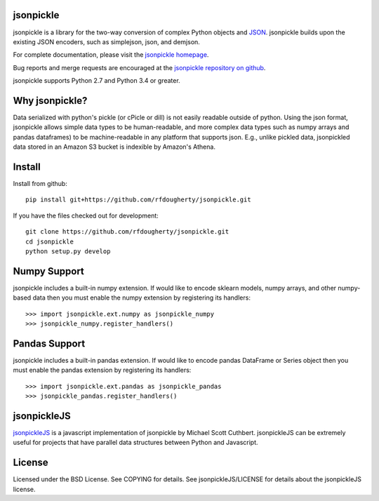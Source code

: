 jsonpickle
==========
jsonpickle is a library for the two-way conversion of complex Python objects
and `JSON <http://json.org/>`_.  jsonpickle builds upon the existing JSON
encoders, such as simplejson, json, and demjson.

For complete documentation, please visit the
`jsonpickle homepage <http://jsonpickle.github.io/>`_.

Bug reports and merge requests are encouraged at the
`jsonpickle repository on github <https://github.com/jsonpickle/jsonpickle>`_.

jsonpickle supports Python 2.7 and Python 3.4 or greater.


Why jsonpickle?
===============
Data serialized with python's pickle (or cPicle or dill) is not easily readable outside of python. Using the json format, jsonpickle allows simple data types to be human-readable, and more complex data types such as numpy arrays and pandas dataframes) to be machine-readable in any platform that supports json. E.g., unlike pickled data, jsonpickled data stored in an Amazon S3 bucket is indexible by Amazon's Athena.


Install
=======

Install from github:

::

    pip install git+https://github.com/rfdougherty/jsonpickle.git

If you have the files checked out for development:

::

    git clone https://github.com/rfdougherty/jsonpickle.git
    cd jsonpickle
    python setup.py develop


Numpy Support
=============
jsonpickle includes a built-in numpy extension.  If would like to encode
sklearn models, numpy arrays, and other numpy-based data then you must
enable the numpy extension by registering its handlers::

    >>> import jsonpickle.ext.numpy as jsonpickle_numpy
    >>> jsonpickle_numpy.register_handlers()

Pandas Support
=============
jsonpickle includes a built-in pandas extension.  If would like to encode
pandas DataFrame or Series object then you must enable the pandas extension
by registering its handlers::

    >>> import jsonpickle.ext.pandas as jsonpickle_pandas
    >>> jsonpickle_pandas.register_handlers()

jsonpickleJS
============
`jsonpickleJS <https://github.com/cuthbertLab/jsonpickleJS>`_
is a javascript implementation of jsonpickle by Michael Scott Cuthbert.
jsonpickleJS can be extremely useful for projects that have parallel data
structures between Python and Javascript.

License
=======
Licensed under the BSD License. See COPYING for details.
See jsonpickleJS/LICENSE for details about the jsonpickleJS license.
